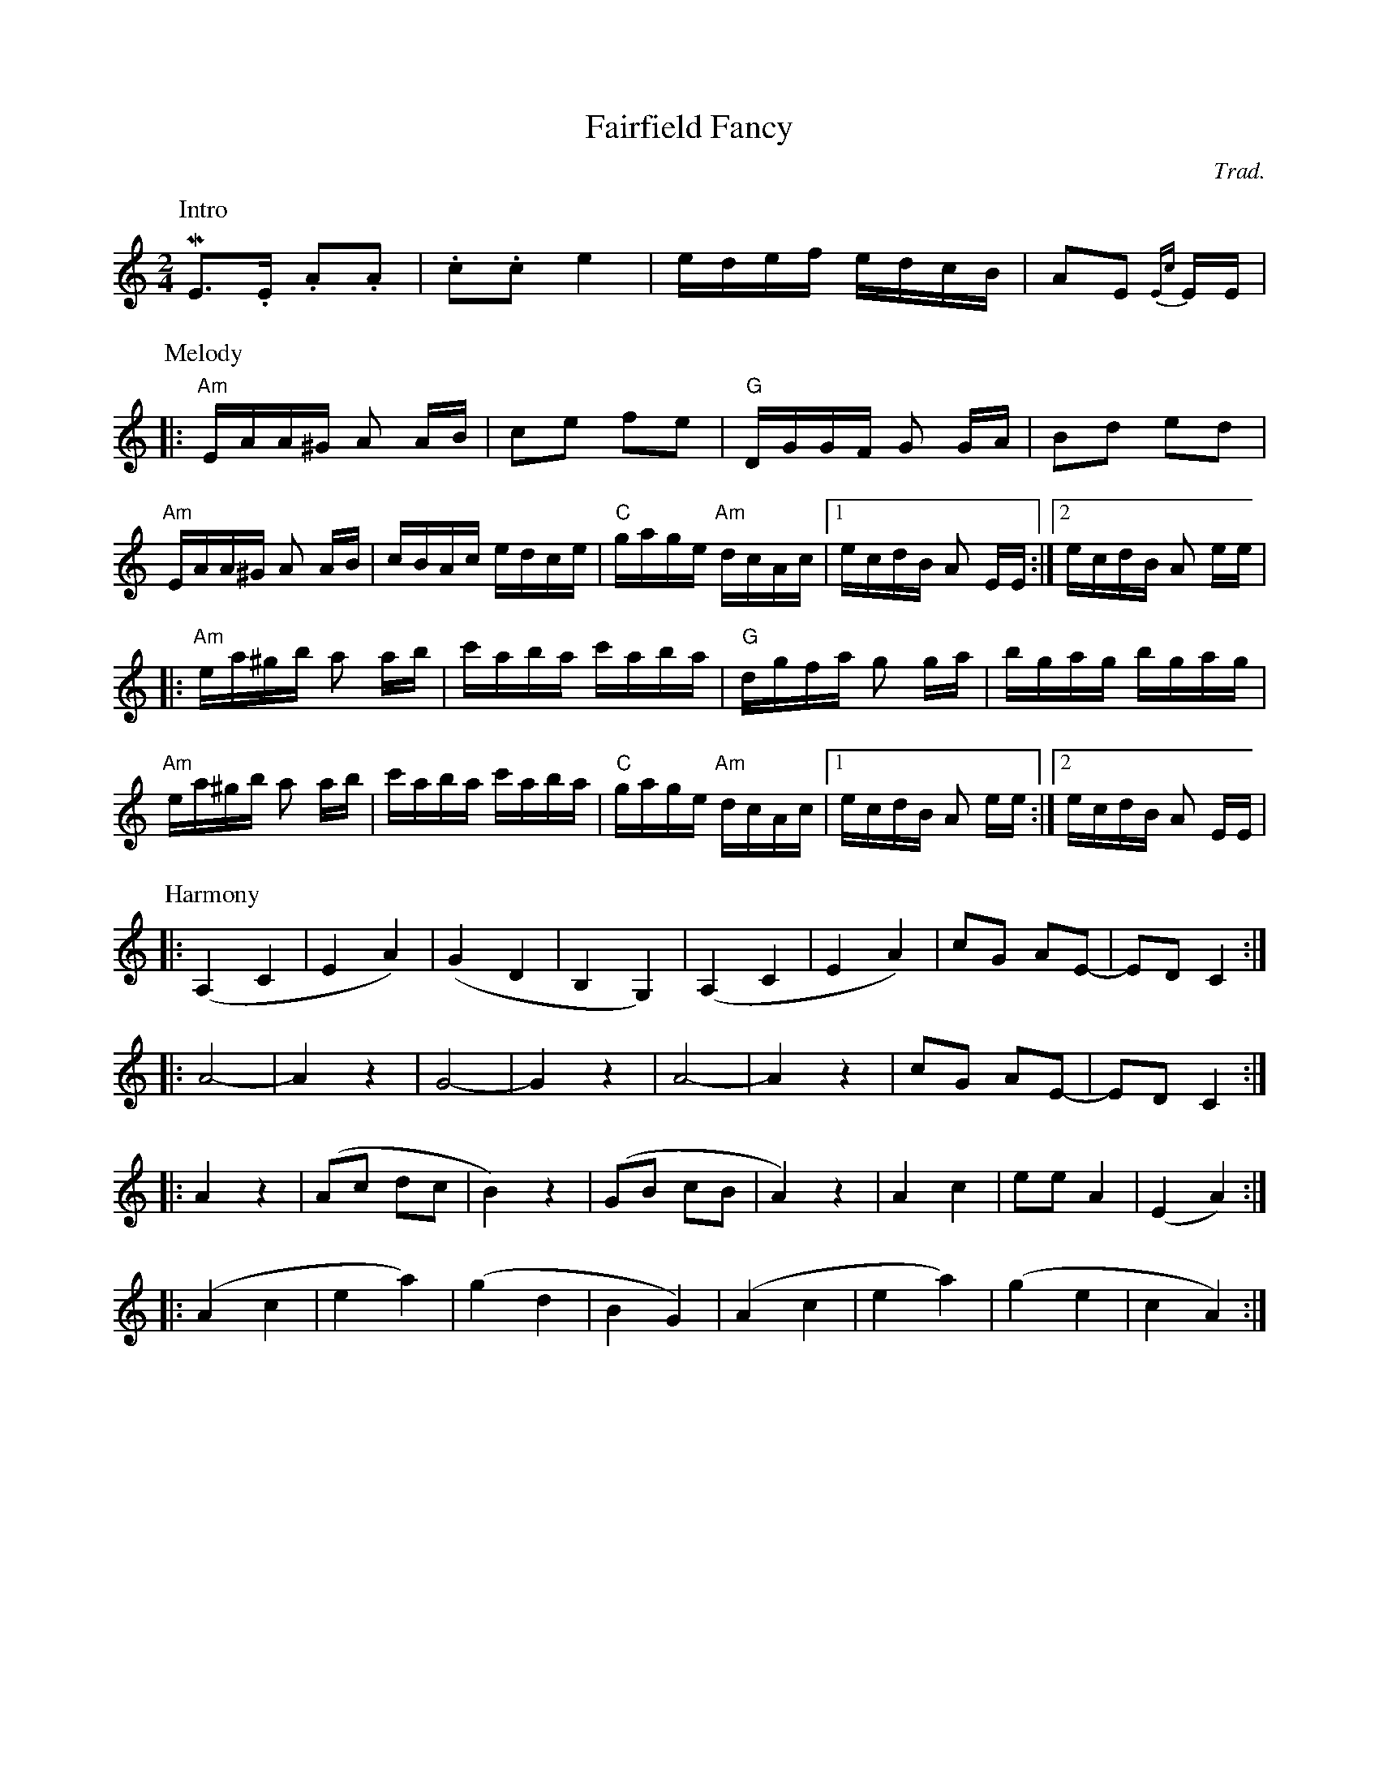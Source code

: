 

X:1
T: Fairfield Fancy    % -----
C: Trad.   %haha
S: Square dance tape
M: 2/4
K:Am
P:Intro
ME2>.E2 .A2.A2 | .c2.c2 e4 | edef edcB | A2E2 {Ec}+E2c2a2+ EE |
P:Melody
|: "Am"EAA^G A2 AB | c2e2 f2e2 | "G"DGGF G2 GA | B2d2 e2d2|
"Am"EAA^G A2 AB | cBAc edce | "C"gage "Am"dcAc |1 ecdB A2 EE :|2ecdB A2 ee|
|:   "Am"ea^gb a2 ab | c'aba c'aba | "G"dgfa g2 ga | bgag bgag |
"Am"ea^gb a2 ab | c'aba c'aba | "C"gage "Am"dcAc |1 ecdB A2 ee :|2 ecdB A2 EE|
P:Harmony
L:1/4
|: (A,C | EA) | (GD | B,G,) | (A, C | E A) | c/G/ A/E/- | E/D/ C :|
|: A2-  | A z  | G2- | G z  |A2-   | A z  | c/G/ A/E/- | E/D/ C :|
|: A z |  (A/c/ d/c/ | B) z | (G/B/ c/B/ | A) z | A c | e/e/ A | (E A) :|
|: (Ac | ea) | (gd | BG) | (Ac | ea) | (ge | cA) :|

X:2
T: Hop-Two-Three  % -----
C: TTF
M: 2/4
S: Toss the Feathers CD "Next Round"
P: AABB
K: Em
P: A
 "Em"EEBE GABG | EEBE "D"AFDF | "Em"EEBE AGAB | "D"dBAd "Em"BE E2 |
 "Em"EEBE GABG | EEBE "D"AFDF | "Em"EEBE AGAB | "D"dBAd "Em"BE E2 |
 "Em"efge "D"fgaf | "Em"gfed edBd | efge "D"fgaf | "Em"gfed Be e2 |
 "Em"efge "D"fgaf | "Em"gfed efga | "D"bgaf gfed | "Em"e2 BA GEFD ||
P: B
 "Am"A2e2 g2 eg | "G"edBA GABG | "Am"A2e2 g2 eg | "G"edBe "Am"dAAA |
 "Am"A2e2 g2 eg | "G"edBA GABc | "D"dBcA BGAF | "Em"GE (DG) "Am"EAAA ||
"Am"A2 AB cBAG | "G"EADA GABG | "Am"A2 AB cBAG | "G"EADA BAGB |
"Am"A2 AB cBAG | "G"EADA GABc | "D"dBcA BGAF | "Em"GE (DG) "Am"EAAA ||


X:3
T: Tzadik Katamar  % -----
C: from Israel
M: C|
L: 1/4
K: C
C | "C"E<GG>A | "Am"E<DC>E | "Dm7"FFF<G | "G"D4 | "C"E<GG>A | "Em"B<EE>E |
 "F"FGA<B | "G"G4 | "F"ABcA | "Em"B<GB>E | "Dm"FGA<B | "C"G4 |
 "Dm"DEFD | "Em"E<G B2 | "F"ABcA | "G7"B3 G || "C"c3 c | "E7"B3 B |
 "F"AAA<B | "C"G2 "Am"E2 | "F"FFFG | "C"E<D "Am"C>E | "Dm"FFFD | "G"G<A B>G |
 "C"c3 c | "E7"B3 B | "F"AAAB | "C"G2 "Am"E2 | "Dm7"FFFG | "C"E<D "Am"C>E |\
      "Dm"DF "G"A<B | "C"c4 ||



E: one

X:4
T: Erev Ba
C: from Israel
M: C|
L: 1/4
P: First voice
K:G
"G"dgf g/b/ | "Am"a3z | "D7"ab c'/d'/ b | "G"b3z | dgf g/b/ | "Am"a3z |
"D7"ab c'/d'/ b | "B7"b3z | "C"ceg>g | f/g/f/e/ e2 | "Am"Ace>e | "D"d>c B/A/G/F/ |
"Em"G2 E2 | "Am"A2 "D7"A/B/ G | ("G"G4|G2) z2 |  dgf g/b/ | "Am"a3z |
"D7"ab c'/d'/ b | "G"b3z | dgf g/b/ | "Am"a3z | "D7"ab c'/d'/ b | "B7"b3z |
"C"ceg>g | f/g/ f/e/ e2 | "Am"Ace>e | "D"d>c B/A/G/F/ | "Em"G2 E2 | "Am"A2 "D7"A/B/ G |
"G"G>A B c/A/ | "G7"d>e =f/d/B/A/|| [K:C\ "C"G2z2| "Dm7"d/e/f/e/ d/c/B/A/ |]\
   "G7"G2z2 | "C"z/ G/c/B/ c/d/e/f/ |
g g/a/ g2 | "Dm7"f/g/a/g/ f/e/d/c/ | "G7"B/c/d/c/ B/A/ G| "E"^G>B e/d/c/B/|\
   "F"c2 a>a | g/a/g/f/ .f .e |
"Dm"d2f>f | "G"e>d c/B/A/B/ | "Am"c/d/c/B/ A/G/F/E/ | "Dm"D/E/F/D/ "G7"G A/B/ |\
    "C"c3 e| .g.a.g e/d/ |
GcBc/e/ | "Dm7"d3z | "G7"def/g/e| "C"e3z | GcBc/e/ | "Dm7"d3z |
"G7"def/g/e| "E"e3z | "F"FAc>c| B/c/B/A/ A2| "Dm"DFA>A| "G"G>F E/D/C/E/ |
"Am"c2A2 | "Dm"d2 "G7"d/e/c | ("C"c4|"Dm"c2) "G7"d/e/c| ("C"c4| c2) z2  |]


X:5
T: Erev Ba
C: from Israel
M: C|
L: 1/4
P: Second voice
K:G
"G"z4 | "Am"z4 | "D7"z4 | "G"z4 | z4 | "Am"z4 |
"D7"z4 | "B7"z4 | "C"z4 | z4 | "Am"z4 | "D"z4 |
"Em"G2Bd | "Am"c2 "D7"c/d/ B | "G"B>ABd | B>A G/A/ B| d2 z2 | "Am"A/B/c/B/ A/G/F/E/ |
"D7"D2 z2 | "G"z/D/G/F/ G/A/B/c/ | d d/e/ d2| "Am"c/d/e/d/ c/B/A/G/ |\
    "D7"F/G/A/G/ F/E/D/C/ | "B7"^D/B,/D/F/ B/A/G/F/ |
"C"c2 e>e | d/e/d/c/ cB| "Am"A2 c>c| "D"B>A G/F/E/F/ |\
     "Em"G/A/G/F/ E/D/C/E/ | "Am"A/B/c/^c/ "D7"d e/f/ |
("G"g4|"G7"g2)z2|| [K:C]\ "C"GcB c/e/ | "Dm7"d3z | "G7"de f/g/ e| "C"e3z |
GcB c/e/ | "Dm7"d3z | "G7"de f/g/ e| "E"e3z | "F"FAc>c | B/c/B/A/ Az |
"Dm"DFA>A | "G"G>F E/D/C/D/ | "Am"c2 A2 | "Dm"d2 "G7"d/e/c | ("C"c4|c2) z2 |
Gede/g/ | "Dm7"f>e f/e/d/c/ | "G7"Bcd/e/c| "C"c  c/B/ c/B/c/d/ |\
     e e/f/ ee | "Dm7"f>e f/e/d/c/ |
"G7"Bc d/e/ c | "E"B>A ^G/A/B/G/ | "F"F2 A2 | c2 FE | "Dm"D2 F2 | "G"B2 e2|
"Am"e2c2 | "Dm"f2 "G7"f/g/ e | ("C"e4| "Dm"e2) "G7"f/g/ e | ("C"e4|e2) z2 |]









